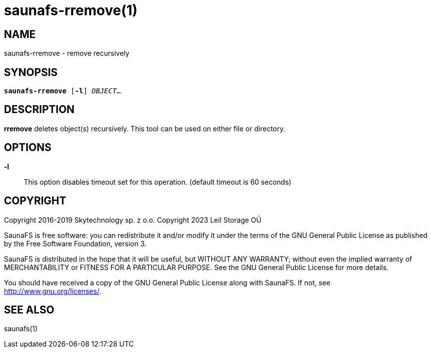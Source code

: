 saunafs-rremove(1)
===================

== NAME

saunafs-rremove - remove recursively

== SYNOPSIS

[verse]
*saunafs-rremove* [*-l*] 'OBJECT'...

== DESCRIPTION

*rremove* deletes object(s) recursively. This tool can be used on either file or directory.

== OPTIONS

*-l*::
This option disables timeout set for this operation. (default timeout is 60 seconds)

== COPYRIGHT

Copyright 2016-2019 Skytechnology sp. z o.o.
Copyright 2023      Leil Storage OÜ

SaunaFS is free software: you can redistribute it and/or modify it under the terms of the GNU
General Public License as published by the Free Software Foundation, version 3.

SaunaFS is distributed in the hope that it will be useful, but WITHOUT ANY WARRANTY; without even
the implied warranty of MERCHANTABILITY or FITNESS FOR A PARTICULAR PURPOSE. See the GNU General
Public License for more details.

You should have received a copy of the GNU General Public License along with SaunaFS. If not, see
<http://www.gnu.org/licenses/>.

== SEE ALSO

saunafs(1)
